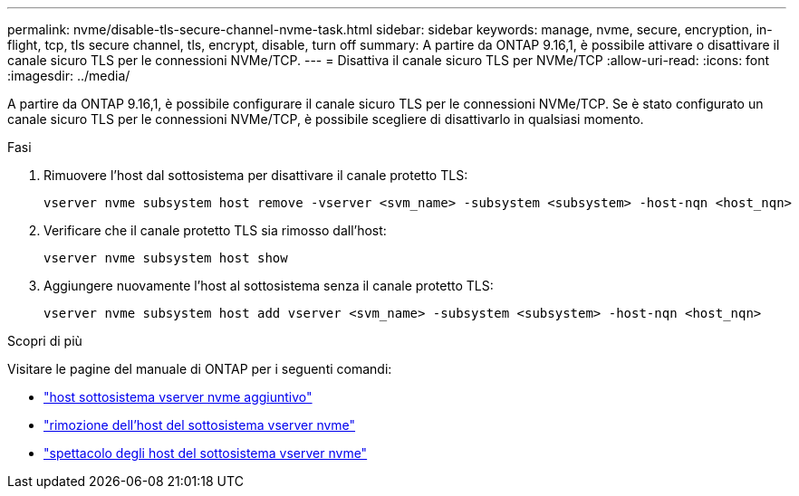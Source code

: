 ---
permalink: nvme/disable-tls-secure-channel-nvme-task.html 
sidebar: sidebar 
keywords: manage, nvme, secure, encryption, in-flight, tcp, tls secure channel, tls, encrypt, disable, turn off 
summary: A partire da ONTAP 9.16,1, è possibile attivare o disattivare il canale sicuro TLS per le connessioni NVMe/TCP. 
---
= Disattiva il canale sicuro TLS per NVMe/TCP
:allow-uri-read: 
:icons: font
:imagesdir: ../media/


[role="lead"]
A partire da ONTAP 9.16,1, è possibile configurare il canale sicuro TLS per le connessioni NVMe/TCP. Se è stato configurato un canale sicuro TLS per le connessioni NVMe/TCP, è possibile scegliere di disattivarlo in qualsiasi momento.

.Fasi
. Rimuovere l'host dal sottosistema per disattivare il canale protetto TLS:
+
[source, cli]
----
vserver nvme subsystem host remove -vserver <svm_name> -subsystem <subsystem> -host-nqn <host_nqn>
----
. Verificare che il canale protetto TLS sia rimosso dall'host:
+
[source, cli]
----
vserver nvme subsystem host show
----
. Aggiungere nuovamente l'host al sottosistema senza il canale protetto TLS:
+
[source, cli]
----
vserver nvme subsystem host add vserver <svm_name> -subsystem <subsystem> -host-nqn <host_nqn>
----


.Scopri di più
Visitare le pagine del manuale di ONTAP per i seguenti comandi:

* https://docs.netapp.com/us-en/ontap-cli/vserver-nvme-subsystem-host-add.html["host sottosistema vserver nvme aggiuntivo"^]
* https://docs.netapp.com/us-en/ontap-cli/vserver-nvme-subsystem-host-remove.html["rimozione dell'host del sottosistema vserver nvme"^]
* https://docs.netapp.com/us-en/ontap-cli/vserver-nvme-subsystem-host-show.html["spettacolo degli host del sottosistema vserver nvme"^]

